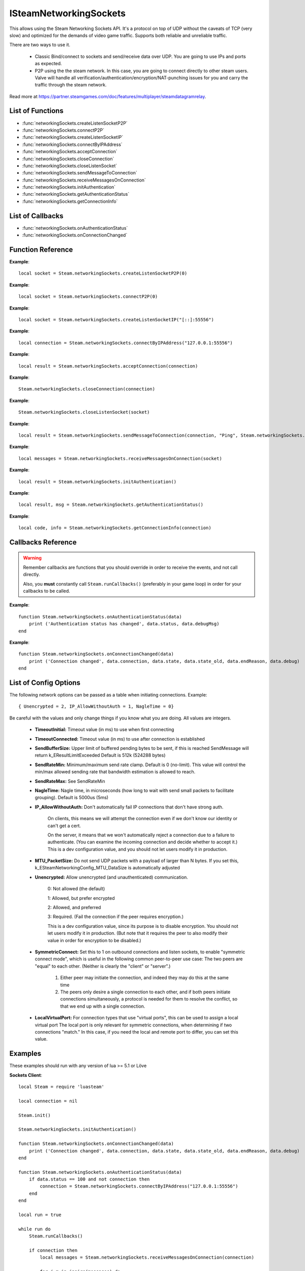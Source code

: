 #######################
ISteamNetworkingSockets
#######################

This allows using the Steam Networking Sockets API. It's a protocol on top of UDP without the caveats of TCP (very slow) and optimized for the demands of video game traffic. Supports both reliable and unreliable traffic.

There are two ways to use it.

    * Classic Bind/connect to sockets and send/receive data over UDP. You are going to use IPs and ports as expected.
    * P2P using the the steam network. In this case, you are going to connect directly to other steam users. Valve will handle all verification/authentication/encryption/NAT-punching issues for you and carry the traffic through the steam network.

Read more at https://partner.steamgames.com/doc/features/multiplayer/steamdatagramrelay.

List of Functions
-----------------
* :func:`networkingSockets.createListenSocketP2P`
* :func:`networkingSockets.connectP2P`
* :func:`networkingSockets.createListenSocketIP`
* :func:`networkingSockets.connectByIPAddress`
* :func:`networkingSockets.acceptConnection`
* :func:`networkingSockets.closeConnection`
* :func:`networkingSockets.closeListenSocket`
* :func:`networkingSockets.sendMessageToConnection`
* :func:`networkingSockets.receiveMessagesOnConnection`
* :func:`networkingSockets.initAuthentication`
* :func:`networkingSockets.getAuthenticationStatus`
* :func:`networkingSockets.getConnectionInfo`

List of Callbacks
-----------------
* :func:`networkingSockets.onAuthenticationStatus`
* :func:`networkingSockets.onConnectionChanged`

Function Reference
------------------
.. function:: networkingSockets.createListenSocketP2P()

    :param integer virtualPort: The virtual port to bind to. Use 0 if you don't care about any particular port. Use values below 1000.
    :param table options: Table with key value pairs to override default SteamNetworkingSockets options. See the config section at the bottom for possible values
    :returns: (`userdata`) a socket object
    :SteamWorks: `CreateListenSocketP2P <https://partner.steamgames.com/doc/api/ISteamNetworkingSockets#CreateListenSocketP2P>`_

    Accept P2P connections through the Steam Network. If you want to change any networking settings, you need pass these options on creation. Implement the :func:`networkingSockets.onAuthenticationStatus` callback to be notified about connection events.

**Example**::

    local socket = Steam.networkingSockets.createListenSocketP2P(0)

.. function:: networkingSockets.connectP2P()

    :param uint64 steamID: The steamID of the remote host to connect to. Use :func:`Steam.extra.parseUint64('12345abcded')` to parse a steamID string
    :param integer virtualPort: The virtual port to connect to on the server.
    :param table options: Table with key value pairs to override default SteamNetworkingSockets options. See the config section at the bottom for possible values
    :returns: (`int`) a connection id
    :SteamWorks: `CreateListenSocketP2P <https://partner.steamgames.com/doc/api/ISteamNetworkingSockets#CreateListenSocketP2P>`_

    Accept P2P connections through the Steam Network. If you want to change any networking settings, you need pass these options on creation. Implement the :func:`networkingSockets.onAuthenticationStatus` callback to be notified about connection events.

**Example**::

    local socket = Steam.networkingSockets.connectP2P(0)

.. function:: networkingSockets.createListenSocketIP()

    :param string localAdress: The adress to bind to in string format. E.g. to bind to localhost on port 55556, use **"[::]:55556"**.
    :param table options: Table with key value pairs to override default SteamNetworkingSockets options. See the config section at the bottom for possible values
    :returns: (`userdata`) a socket object
    :SteamWorks: `CreateListenSocketIP <https://partner.steamgames.com/doc/api/ISteamNetworkingSockets#CreateListenSocketIP>`_

    Bind to an adress and accept connections as a "server". If you want to change any networking settings, you need pass these options on creation. Implement the callback **TODO** to be notified about connection events.

**Example**::

    local socket = Steam.networkingSockets.createListenSocketIP("[::]:55556")

.. function:: networkingSockets.connectByIPAddress()

    :param string localAdress: The adress to connect to in string format. E.g. to bind to localhost on port 55556, use **"127.0.0.1:55556"**.
    :param table options: Table with key value pairs to override default SteamNetworkingSockets options. See the config section at the bottom for possible values
    :returns: (`int`) a connection id
    :SteamWorks: `ConnectByIPAddress <https://partner.steamgames.com/doc/api/ISteamNetworkingSockets#ConnectByIPAddress>`_

    Connect to a given adress as a "client". If you want to change any networking settings, you need pass these options on creation. Implement the callback :func:`networkingSockets.onConnectionChanged` to be notified about connection events.

**Example**::

    local connection = Steam.networkingSockets.connectByIPAddress("127.0.0.1:55556")
    
.. function:: networkingSockets.acceptConnection()

    :param int connection: The id of the connection to accept
    :returns: (`string`) result with the possible values ``OK | InvalidParam | InvalidState``
    :SteamWorks: `AcceptConnection <https://partner.steamgames.com/doc/api/ISteamNetworkingSockets#AcceptConnection>`_

    Accept a connection that was received via the callback :func:`networkingSockets.onConnectionChanged`. This will move the connection from the ``Connecting`` state to the ``Connected`` state.

    Return values explanation
    
            * **OK** - The connection was accepted
            * **InvalidParam** - The connection id was invalid
            * **InvalidState** - The connection was not in the ``Connecting`` state

**Example**::

    local result = Steam.networkingSockets.acceptConnection(connection)

.. function:: networkingSockets.closeConnection()

    :param int connection: The id of the connection to close
    :param boolean bEnableLinger: If true, attempts to finish delivering any outbound messages. If you set it to true, you need to make sure that you keep calling the Steam callback long enough for this to actually happen.  
    :returns: nothing
    :SteamWorks: `CloseConnection <https://partner.steamgames.com/doc/api/ISteamNetworkingSockets#CloseConnection>`_

    Disconnects from the remote host and invalidates the connection handle. Any unread data on the connection is discarded.

**Example**::

    Steam.networkingSockets.closeConnection(connection)

.. function:: networkingSockets.closeListenSocket()

    :param userdata socket: The socket object you received when opening a socket with :func:`networkingSockets.createListenSocketIP` or :func:`networkingSockets.connectByIPAddress`
    :returns: nothing
    :SteamWorks: `CloseListenSocket <https://partner.steamgames.com/doc/api/ISteamNetworkingSockets#CloseListenSocket>`_

    Destroy the given listen socket. All the connections that were accepted on the listen socket are closed ungracefully. You should call this before closing your application for any sockets you created.

**Example**::

    Steam.networkingSockets.closeListenSocket(socket)

.. function:: networkingSockets.sendMessageToConnection()

    :param int connection: The id of the connection to send a message to
    :param string message: The message to send. Can be any length (up to configured SendBufferSize), splitting will be handled by the library
    :param int flag: A flag to specify how the message should be sent. See below for explanation
    :returns: (`string`) result with the possible values ``OK | InvalidParam | InvalidState | NoConnection | Ignored | LimitExceeded``
    :SteamWorks: `SendMessageToConnection <https://partner.steamgames.com/doc/api/ISteamNetworkingSockets#SendMessageToConnection>`_

    Send a string message to the specified connection. Delivery method depends on the flag you pass. See <https://partner.steamgames.com/doc/api/steamnetworkingtypes> in the section **Flags used for message sending** for a detailed explanation

        * **Steam.networkingSockets.flags.Send_Reliable** - Message will be sent reliably (resend if necessary until acknowledged) and in order with other reliable messages
        * **Steam.networkingSockets.flags.Send_ReliableNoNagle** - Reliable without Nagle algorithm (don't wait a short while for more messages before sending). As a rule of thumb, don't use this unless you're sure you know what you're doing. Use :func:`networkingSockets.flushMessagesOnConnection` instead
        * **Steam.networkingSockets.flags.Send_Unreliable** - Message will be sent once only, might get lost on the way and arrive in any order
        * **Steam.networkingSockets.flags.Send_UnreliableNoNagle** - Unreliable without Nagle algorithm
        * **Steam.networkingSockets.flags.Send_UnreliableNoDelay** - Send unreliable and only if the message can be sent right now. If there is any delay in sending the message (bottleneck, network hiccup, ...) this message will be dropped

    Return values explanation
    
            * **OK** - The message was sent
            * **InvalidParam** - The connection id was invalid
            * **InvalidState** - The connection was not in the ``Connected`` state
            * **NoConnection** - The connection has ended
            * **Ignored** - The message was ignored because you used ``Send_UnreliableNoDelay`` and it wasn't possible to send the message right now
            * **LimitExceeded** - The message was too large to send and or there are too many outgoing messages crowding the send buffer

**Example**::

    local result = Steam.networkingSockets.sendMessageToConnection(connection, "Ping", Steam.networkingSockets.flags.Reliable)

.. function:: networkingSockets.receiveMessagesOnConnection()

    :param int connection: The id of the connection to receive messages from
    :returns: (`table`) a table with all n messages received, indexed 1..n. Reliable messages are in order in relation to each other. Unreliable messages might be in any order inside the table
    :SteamWorks: `ReceiveMessagesOnConnection <https://partner.steamgames.com/doc/api/ISteamNetworkingSockets#ReceiveMessagesOnConnection>`_

    Receive all the messages that are waiting on the given connection up to 32. Call this repeatedly until ``#return < 32``

    A result table might look like this: ``{ 1 = "Some message", 2 = "Another message", 3 = "Yet another message" }``

**Example**::

    local messages = Steam.networkingSockets.receiveMessagesOnConnection(socket)

.. function:: networkingSockets.initAuthentication()

    :returns: (`int`) The possible values are same as ``data.status`` in :func:`networkingSockets.onAuthenticationStatus`
    :SteamWorks: `InitAuthentication <https://partner.steamgames.com/doc/api/ISteamNetworkingSockets#InitAuthentication>`_

    Indicate our desire to be ready participate in authenticated communications.

**Example**::

    local result = Steam.networkingSockets.initAuthentication()

.. function:: networkingSockets.getAuthenticationStatus()

    :returns: (`int`, `string`)

        * status: The possible values are same as ``data.status`` in :func:`networkingSockets.onAuthenticationStatus`
        * msg: A human readable message for the current status
        
    :SteamWorks: `GetAuthenticationStatus <https://partner.steamgames.com/doc/api/ISteamNetworkingSockets#GetAuthenticationStatus>`_

    Get the curren status of authentication

**Example**::

    local result, msg = Steam.networkingSockets.getAuthenticationStatus()

.. function:: networkingSockets.getConnectionInfo()

    :param int connection: The connection to get info about
    :returns: (`code`, `info`) 

        * **code** See the return values of :func:`networkingSockets.connectByIPAddress` for code meanings. 

        * **info** Connection detail string
    :SteamWorks: `GetConnectionInfo <https://partner.steamgames.com/doc/api/ISteamNetworkingSockets#GetConnectionInfo>`_

    Get basic information about the status of a connection.

**Example**::

    local code, info = Steam.networkingSockets.getConnectionInfo(connection)


Callbacks Reference
-------------------

.. warning::

    Remember callbacks are functions that you should override in order to receive the events, and not call directly.

    Also, you **must** constantly call ``Steam.runCallbacks()`` (preferably in your game loop) in order for your callbacks to be called.

.. function:: networkingSockets.onAuthenticationStatus(data)

    :param table data: Basic information about the steam authentication state

		* **data.status** (`string`)  a unique id representing this connection
		* **data.debugMsg** (`string`) Detailed human readable information in case of problems
    :returns: nothing
    :SteamWorks: `SteamNetAuthenticationStatus_t <https://partner.steamgames.com/doc/api/ISteamNetworkingSockets#SteamNetAuthenticationStatus_t>`_

    Posted whenever the authentication status with the Steam back-end changes.
    Possible values for **data.status** are

        * **-102 (CannotTry):** A dependent resource is missing, so this service is unavailable (e.g. we cannot talk to routers because Internet is down or we don't have the network config).
        * **-101 (Availability_Failed):** We have tried for enough time that we would expect to have been successful by now.  We have never been successful.
        * **-100 (Availability_Previously):** We tried and were successful at one time, but now it looks like we have a problem.
        * **-10 (Retrying):** We previously failed and are currently retrying.
        * **1 (NeverTried):** We don't know because we haven't ever checked/tried.
        * **2 (Waiting):** We're waiting on a dependent resource to be acquired (e.g. we cannot obtain a cert until we are logged into Steam.  We cannot measure latency to relays until we have the network config).
        * **3 (Attempting):** We're actively trying now, but are not yet successful.
        * **100 (Current):** Resource is online/available.

**Example**::

    function Steam.networkingSockets.onAuthenticationStatus(data)
        print ('Authentication status has changed', data.status, data.debugMsg)
    end

.. function:: networkingSockets.onConnectionChanged(data)

    :param table data: Basic information about the changing connection

		* **data.connection** (`string`)  a unique id representing this connection
		* **data.state** (`string`)  the state this connection is now in
		* **data.state_old** (`int`)  the previous state this connection was in
		* **data.endReason** (`int`)  end reason error code
		* **data.debug** (`string`)  humand readable debug information string
    :returns: nothing
    :SteamWorks: `SteamNetConnectionStatusChangedCallback_t <https://partner.steamgames.com/doc/api/ISteamNetworkingSockets#SteamNetConnectionStatusChangedCallback_t>`_

    Posted whenever the state of a connection changes. For example
        * a client attempts a new connection
        * a server receives a new connection
        * a connection is established successfully (client or server)
        * a connection is closed (client or server)

    Possible values for **data.state** are:
        * None
        * Connecting
        * FindingRoute
        * Connected
        * ClosedByPeer
        * ProblemDetectedLocally

**Example**::

    function Steam.networkingSockets.onConnectionChanged(data)
        print ('Connection changed', data.connection, data.state, data.state_old, data.endReason, data.debug)
    end


List of Config Options
----------------------

.. _config:

The following network options can be passed as a table when initiating connections. Example::

    { Unencrypted = 2, IP_AllowWithoutAuth = 1, NagleTime = 0}

Be careful with the values and only change things if you know what you are doing. All values are integers.

    * **TimeoutInitial:** Timeout value (in ms) to use when first connecting
    * **TimeoutConnected:** Timeout value (in ms) to use after connection is established
    * **SendBufferSize:** Upper limit of buffered pending bytes to be sent, if this is reached SendMessage will return k_EResultLimitExceeded Default is 512k (524288 bytes)
    * **SendRateMin:** Minimum/maximum send rate clamp. Default is 0 (no-limit). This value will control the min/max allowed sending rate that bandwidth estimation is allowed to reach.
    * **SendRateMax:** See SendRateMin
    * **NagleTime:** Nagle time, in microseconds (how long to wait with send small packets to facilitate grouping). Default is 5000us (5ms)
    * **IP_AllowWithoutAuth:** Don't automatically fail IP connections that don't have strong auth. 
        
        On clients, this means we will attempt the connection even if we don't know our identity or can't get a cert. 
        
        On the server, it means that we won't automatically reject a connection due to a failure to authenticate. (You can examine the incoming connection and decide whether to accept it.) This is a dev configuration value, and you should not let users modify it in production.
    * **MTU_PacketSize:** Do not send UDP packets with a payload of larger than N bytes. If you set this, k_ESteamNetworkingConfig_MTU_DataSize is automatically adjusted
    * **Unencrypted:** Allow unencrypted (and unauthenticated) communication. 
    
        0: Not allowed (the default)

        1: Allowed, but prefer encrypted

        2: Allowed, and preferred

        3: Required.  (Fail the connection if the peer requires encryption.)
        
        This is a dev configuration value, since its purpose is to disable encryption. You should not let users modify it in production.  (But note that it requires the peer to also modify their value in order for encryption to be disabled.)
    * **SymmetricConnect:** Set this to 1 on outbound connections and listen sockets, to enable "symmetric connect mode", which is useful in the following common peer-to-peer use case: The two peers are "equal" to each other.  (Neither is clearly the "client" or "server".) 
        
        1. Either peer may initiate the connection, and indeed they may do this at the same time
        
        2. The peers only desire a single connection to each other, and if both peers initiate connections simultaneously, a protocol is needed for them to resolve the conflict, so that we end up with a single connection.

    * **LocalVirtualPort:** For connection types that use "virtual ports", this can be used to assign a local virtual port The local port is only relevant for symmetric connections, when determining if two connections "match."  In this case, if you need the local and remote port to differ, you can set this value.


Examples
--------

These examples should run with any version of lua >= 5.1 or Löve

**Sockets Client**::

    local Steam = require 'luasteam'

    local connection = nil

    Steam.init()

    Steam.networkingSockets.initAuthentication()

    function Steam.networkingSockets.onConnectionChanged(data)
        print ('Connection changed', data.connection, data.state, data.state_old, data.endReason, data.debug)
    end

    function Steam.networkingSockets.onAuthenticationStatus(data)
        if data.status == 100 and not connection then
            connection = Steam.networkingSockets.connectByIPAddress("127.0.0.1:55556")
        end
    end

    local run = true

    while run do
        Steam.runCallbacks()

        if connection then
            local messages = Steam.networkingSockets.receiveMessagesOnConnection(connection)
      
            for j,m in ipairs(messages) do
                print("received message", j, m, "from connection", connection, type(j))
                Steam.networkingSockets.sendMessageToConnection(connection, "Hello server! This is the client! Thank you!", Steam.networkingSockets.flags.Send_Reliable)
            end
        end
    end

    if connection then
        Steam.networkingSockets.closeConnection(connection)
    end
    Steam.shutdown()

**Sockets Server**::

    local Steam = require 'luasteam'

    local connections = {}
    local server = nil

    Steam.init()

    Steam.networkingSockets.initAuthentication()

    function Steam.networkingSockets.onConnectionChanged(data)
        print ('Connection changed', data.connection, data.state, data.state_old, data.endReason, data.debug)
        if data.state == "Connecting" then
            Steam.networkingSockets.acceptConnection(data.connection)
        end
        if  data.state == "Connected" then
            connections[data.connection] = true
            Steam.networkingSockets.sendMessageToConnection(data.connection, "Hello client! This is the server! Welcome!", Steam.networkingSockets.flags.Send_Reliable)
        else
            connections[data.connection] = nil
        end
        if data.state == "ClosedByPeer" or data.state == "ProblemDetectedLocally" then
            print(data.connection, data.state, data.endReason, data.debug)
            Steam.networkingSockets.closeConnection(data.connection)
        end
    end

    function Steam.networkingSockets.onAuthenticationStatus(data)
        if data.status == 100 and not connection then
            server = Steam.networkingSockets.createListenSocketIP("[::]:55556")
        end
    end

    local run = true

    while run do
        Steam.runCallbacks()

        for conn,_ in pairs(connections) do
            local messages = Steam.networkingSockets.receiveMessagesOnConnection(conn)
            for j,m in pairs(messages) do
                print("received message", j, m, "from connection", conn, type(j))
            end
        end
    end

    for conn,_ in pairs(connections) do
        Steam.networkingSockets.closeConnection(conn)
    end
    Steam.shutdown()

